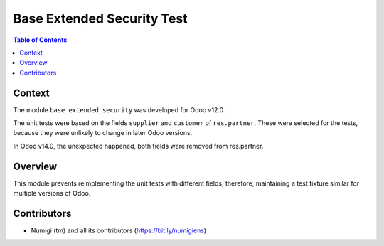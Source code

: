 Base Extended Security Test
===========================

.. contents:: Table of Contents

Context
-------
The module ``base_extended_security`` was developed for Odoo v12.0.

The unit tests were based on the fields ``supplier`` and ``customer`` of ``res.partner``.
These were selected for the tests, because they were unlikely to change in later Odoo versions.

In Odoo v14.0, the unexpected happened, both fields were removed from res.partner.

Overview
--------
This module prevents reimplementing the unit tests with different fields,
therefore, maintaining a test fixture similar for multiple versions of Odoo.

Contributors
------------
* Numigi (tm) and all its contributors (https://bit.ly/numigiens)

